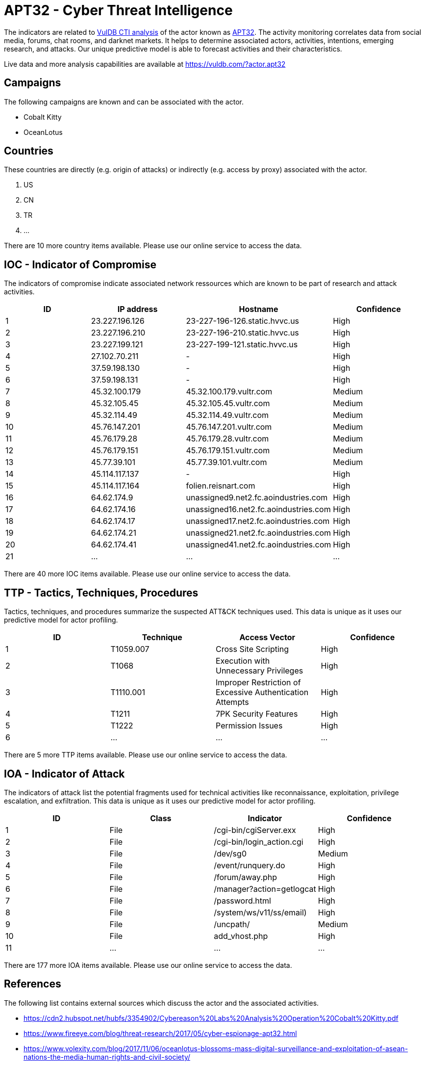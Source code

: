 = APT32 - Cyber Threat Intelligence

The indicators are related to https://vuldb.com/?doc.cti[VulDB CTI analysis] of the actor known as https://vuldb.com/?actor.apt32[APT32]. The activity monitoring correlates data from social media, forums, chat rooms, and darknet markets. It helps to determine associated actors, activities, intentions, emerging research, and attacks. Our unique predictive model is able to forecast activities and their characteristics.

Live data and more analysis capabilities are available at https://vuldb.com/?actor.apt32

== Campaigns

The following campaigns are known and can be associated with the actor.

- Cobalt Kitty
- OceanLotus

== Countries

These countries are directly (e.g. origin of attacks) or indirectly (e.g. access by proxy) associated with the actor.

. US
. CN
. TR
. ...

There are 10 more country items available. Please use our online service to access the data.

== IOC - Indicator of Compromise

The indicators of compromise indicate associated network ressources which are known to be part of research and attack activities.

[options="header"]
|========================================
|ID|IP address|Hostname|Confidence
|1|23.227.196.126|23-227-196-126.static.hvvc.us|High
|2|23.227.196.210|23-227-196-210.static.hvvc.us|High
|3|23.227.199.121|23-227-199-121.static.hvvc.us|High
|4|27.102.70.211|-|High
|5|37.59.198.130|-|High
|6|37.59.198.131|-|High
|7|45.32.100.179|45.32.100.179.vultr.com|Medium
|8|45.32.105.45|45.32.105.45.vultr.com|Medium
|9|45.32.114.49|45.32.114.49.vultr.com|Medium
|10|45.76.147.201|45.76.147.201.vultr.com|Medium
|11|45.76.179.28|45.76.179.28.vultr.com|Medium
|12|45.76.179.151|45.76.179.151.vultr.com|Medium
|13|45.77.39.101|45.77.39.101.vultr.com|Medium
|14|45.114.117.137|-|High
|15|45.114.117.164|folien.reisnart.com|High
|16|64.62.174.9|unassigned9.net2.fc.aoindustries.com|High
|17|64.62.174.16|unassigned16.net2.fc.aoindustries.com|High
|18|64.62.174.17|unassigned17.net2.fc.aoindustries.com|High
|19|64.62.174.21|unassigned21.net2.fc.aoindustries.com|High
|20|64.62.174.41|unassigned41.net2.fc.aoindustries.com|High
|21|...|...|...
|========================================

There are 40 more IOC items available. Please use our online service to access the data.

== TTP - Tactics, Techniques, Procedures

Tactics, techniques, and procedures summarize the suspected ATT&CK techniques used. This data is unique as it uses our predictive model for actor profiling.

[options="header"]
|========================================
|ID|Technique|Access Vector|Confidence
|1|T1059.007|Cross Site Scripting|High
|2|T1068|Execution with Unnecessary Privileges|High
|3|T1110.001|Improper Restriction of Excessive Authentication Attempts|High
|4|T1211|7PK Security Features|High
|5|T1222|Permission Issues|High
|6|...|...|...
|========================================

There are 5 more TTP items available. Please use our online service to access the data.

== IOA - Indicator of Attack

The indicators of attack list the potential fragments used for technical activities like reconnaissance, exploitation, privilege escalation, and exfiltration. This data is unique as it uses our predictive model for actor profiling.

[options="header"]
|========================================
|ID|Class|Indicator|Confidence
|1|File|/cgi-bin/cgiServer.exx|High
|2|File|/cgi-bin/login_action.cgi|High
|3|File|/dev/sg0|Medium
|4|File|/event/runquery.do|High
|5|File|/forum/away.php|High
|6|File|/manager?action=getlogcat|High
|7|File|/password.html|High
|8|File|/system/ws/v11/ss/email)|High
|9|File|/uncpath/|Medium
|10|File|add_vhost.php|High
|11|...|...|...
|========================================

There are 177 more IOA items available. Please use our online service to access the data.

== References

The following list contains external sources which discuss the actor and the associated activities.

* https://cdn2.hubspot.net/hubfs/3354902/Cybereason%20Labs%20Analysis%20Operation%20Cobalt%20Kitty.pdf
* https://www.fireeye.com/blog/threat-research/2017/05/cyber-espionage-apt32.html
* https://www.volexity.com/blog/2017/11/06/oceanlotus-blossoms-mass-digital-surveillance-and-exploitation-of-asean-nations-the-media-human-rights-and-civil-society/

== License

(c) https://vuldb.com/?doc.changelog[1997-2021] by https://vuldb.com/?doc.about[vuldb.com]. All data on this page is shared under the license https://creativecommons.org/licenses/by-nc-sa/4.0/[CC BY-NC-SA 4.0]. Questions? Check the https://vuldb.com/?doc.faq[FAQ], read the https://vuldb.com/?doc[documentation] or https://vuldb.com/?contact[contact us]!

